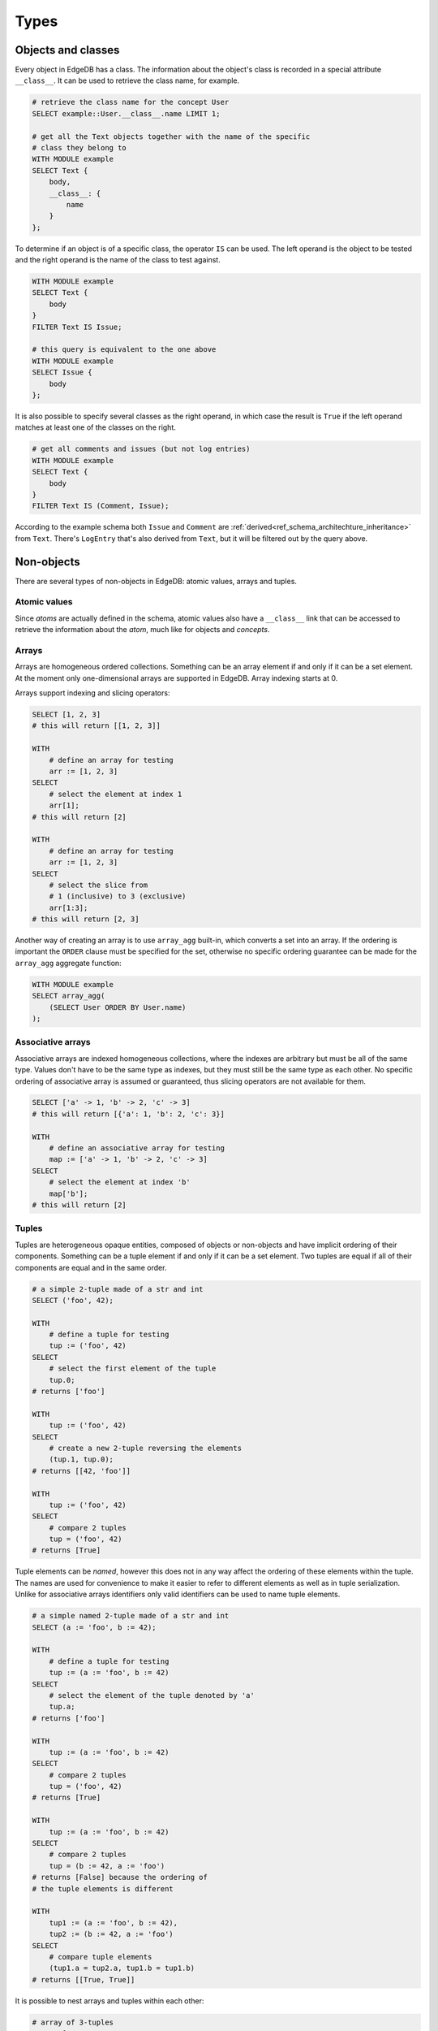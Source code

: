 .. _ref_edgeql_types:

Types
=====

Objects and classes
-------------------

Every object in EdgeDB has a class. The information about the object's
class is recorded in a special attribute ``__class__``. It can be used
to retrieve the class name, for example.

.. code-block:: eql

    # retrieve the class name for the concept User
    SELECT example::User.__class__.name LIMIT 1;

    # get all the Text objects together with the name of the specific
    # class they belong to
    WITH MODULE example
    SELECT Text {
        body,
        __class__: {
            name
        }
    };

To determine if an object is of a specific class, the operator ``IS``
can be used. The left operand is the object to be tested and the right
operand is the name of the class to test against.

.. code-block:: eql

    WITH MODULE example
    SELECT Text {
        body
    }
    FILTER Text IS Issue;

    # this query is equivalent to the one above
    WITH MODULE example
    SELECT Issue {
        body
    };

It is also possible to specify several classes as the right operand,
in which case the result is ``True`` if the left operand matches at
least one of the classes on the right.

.. code-block:: eql

    # get all comments and issues (but not log entries)
    WITH MODULE example
    SELECT Text {
        body
    }
    FILTER Text IS (Comment, Issue);

According to the example schema both ``Issue`` and ``Comment`` are
:ref:`derived<ref_schema_architechture_inheritance>` from ``Text``.
There's ``LogEntry`` that's also derived from ``Text``, but it
will be filtered out by the query above.


.. _ref_edgeql_types_nonobjects:

Non-objects
-----------

There are several types of non-objects in EdgeDB: atomic values,
arrays and tuples.


Atomic values
~~~~~~~~~~~~~

Since *atoms* are actually defined in the schema, atomic values also
have a ``__class__`` link that can be accessed to retrieve the
information about the *atom*, much like for objects and *concepts*.

Arrays
~~~~~~

Arrays are homogeneous ordered collections. Something can be an array
element if and only if it can be a set element. At the moment only
one-dimensional arrays are supported in EdgeDB. Array indexing starts
at 0.

Arrays support indexing and slicing operators:

.. code-block:: eql

    SELECT [1, 2, 3]
    # this will return [[1, 2, 3]]

    WITH
        # define an array for testing
        arr := [1, 2, 3]
    SELECT
        # select the element at index 1
        arr[1];
    # this will return [2]

    WITH
        # define an array for testing
        arr := [1, 2, 3]
    SELECT
        # select the slice from
        # 1 (inclusive) to 3 (exclusive)
        arr[1:3];
    # this will return [2, 3]

Another way of creating an array is to use ``array_agg`` built-in,
which converts a set into an array. If the ordering is important the
``ORDER`` clause must be specified for the set, otherwise no specific
ordering guarantee can be made for the ``array_agg`` aggregate
function:

.. code-block:: eql

    WITH MODULE example
    SELECT array_agg(
        (SELECT User ORDER BY User.name)
    );


Associative arrays
~~~~~~~~~~~~~~~~~~

Associative arrays are indexed homogeneous collections, where the
indexes are arbitrary but must be all of the same type. Values don't
have to be the same type as indexes, but they must still be the same
type as each other. No specific ordering of associative array is
assumed or guaranteed, thus slicing operators are not available for
them.

.. code-block:: eql

    SELECT ['a' -> 1, 'b' -> 2, 'c' -> 3]
    # this will return [{'a': 1, 'b': 2, 'c': 3}]

    WITH
        # define an associative array for testing
        map := ['a' -> 1, 'b' -> 2, 'c' -> 3]
    SELECT
        # select the element at index 'b'
        map['b'];
    # this will return [2]


.. _ref_edgeql_types_tuples:

Tuples
~~~~~~

Tuples are heterogeneous opaque entities, composed of objects or
non-objects and have implicit ordering of their components. Something
can be a tuple element if and only if it can be a set element. Two
tuples are equal if all of their components are equal and in the same
order.

.. code-block:: eql

    # a simple 2-tuple made of a str and int
    SELECT ('foo', 42);

    WITH
        # define a tuple for testing
        tup := ('foo', 42)
    SELECT
        # select the first element of the tuple
        tup.0;
    # returns ['foo']

    WITH
        tup := ('foo', 42)
    SELECT
        # create a new 2-tuple reversing the elements
        (tup.1, tup.0);
    # returns [[42, 'foo']]

    WITH
        tup := ('foo', 42)
    SELECT
        # compare 2 tuples
        tup = ('foo', 42)
    # returns [True]


Tuple elements can be *named*, however this does not in any way affect
the ordering of these elements within the tuple. The names are used
for convenience to make it easier to refer to different elements as
well as in tuple serialization. Unlike for associative arrays
identifiers only valid identifiers can be used to name tuple elements.

.. code-block:: eql

    # a simple named 2-tuple made of a str and int
    SELECT (a := 'foo', b := 42);

    WITH
        # define a tuple for testing
        tup := (a := 'foo', b := 42)
    SELECT
        # select the element of the tuple denoted by 'a'
        tup.a;
    # returns ['foo']

    WITH
        tup := (a := 'foo', b := 42)
    SELECT
        # compare 2 tuples
        tup = ('foo', 42)
    # returns [True]

    WITH
        tup := (a := 'foo', b := 42)
    SELECT
        # compare 2 tuples
        tup = (b := 42, a := 'foo')
    # returns [False] because the ordering of
    # the tuple elements is different

    WITH
        tup1 := (a := 'foo', b := 42),
        tup2 := (b := 42, a := 'foo')
    SELECT
        # compare tuple elements
        (tup1.a = tup2.a, tup1.b = tup1.b)
    # returns [[True, True]]

It is possible to nest arrays and tuples within each other:

.. code-block:: eql

    # array of 3-tuples
    SELECT [
        # where each tuple has:
        (
            # str,
            'foo',
            # array of int,
            [1, 2],
            # tuple (int, int) as elements
            (3, 5),
        ),
        (
            'bar',
            [100, 200, 9001],
            (-2, 4),
        ),
    ];

For more details see :ref:`how expressions work<ref_edgeql_expressions>`.


.. _ref_edgeql_types_casts:

Casts
-----

Sometimes it is necessary to convert data from one type to another.
This is called *casting*. In order to *cast* one expression into a
different type the expression is prefixed with the ``<new_type>``,
as follows:

.. code-block:: eql

    # cast a string literal into an integer
    SELECT <int>"42";

    # cast an array of integers into an array of str
    SELECT <array<str>>[1, 2 , 3];

    # suppose that all the issue numbers are actually valid integers
    # despite being defined as str
    SELECT <int>example::Issue.number;

Casts also work for converting tuples or declaring different tuple
element names for convenience.

.. code-block:: eql

    SELECT <tuple<int, str>>(1, 3);
    # returns [[1, '3']]

    # tuples cannot be accessed by index, but arrays can
    WITH
        # a test tuple set, that could be a result of
        # some other computation
        stuff := (1, 'foo', 42)
    SELECT (
        # cast the tuple into something more convenient
        <tuple<a: int, name: str, b: int>>stuff
    ).name;  # access the 'name' element

An important use of *casting* is in defining the type of an empty
set ``{}``, which can be required for purposes of type disambiguation.

.. code-block:: eql

    WITH MODULE
    SELECT Text {
        name :=
            Text[IS Issue].name IF Text IS Issue ELSE
            <str>{}
            # the cast to str is necessary here, because
            # the type of the computable must be defined
        body,
    };


Class filtering in paths
------------------------

It is possible to restrict any path (or path-like expression) to only
a subset of all of the possible objects that it describes by
restricting the class of the target objects by using ``[IS Concept]``.
For example, consider the path that starts with ``User`` and follows
the ``owner`` link backwards. There are potentially many
``OwnedObjects`` that is can refer to, so in order to only get
``Issues`` owned by a user the path filter can be used:

.. code-block:: eql

    WITH MODULE example
    SELECT User.<owner[IS Issue]
    FILTER User.name = 'Alice';

This feature makes links in paths symmetrical, regardless of which
direction they are traversed in.

The same filtering operator can be used when it is necessary to refer
to the attributes that exist only in the descendant classes (like
``number``, that only those ``Text`` objects that are actually
``Issues`` would have). The expression ``Text[IS Issue]`` evaluates to
an empty set if for all ``Text`` objects that are not of class
``Issue`` and it evaluates to the object itself if it is an ``Issue``.
Importantly this syntactical construct allows to refer to links that
only exist on Issue.

.. code-block:: eql

    WITH MODULE example
    SELECT Text {
        body,
        Issue.number
    }
    FILTER
        # material implication
        # "if text is an issue, then it must have specific number"
        Text IS NOT Issue
        OR
        Text[IS Issue].number = '42';
